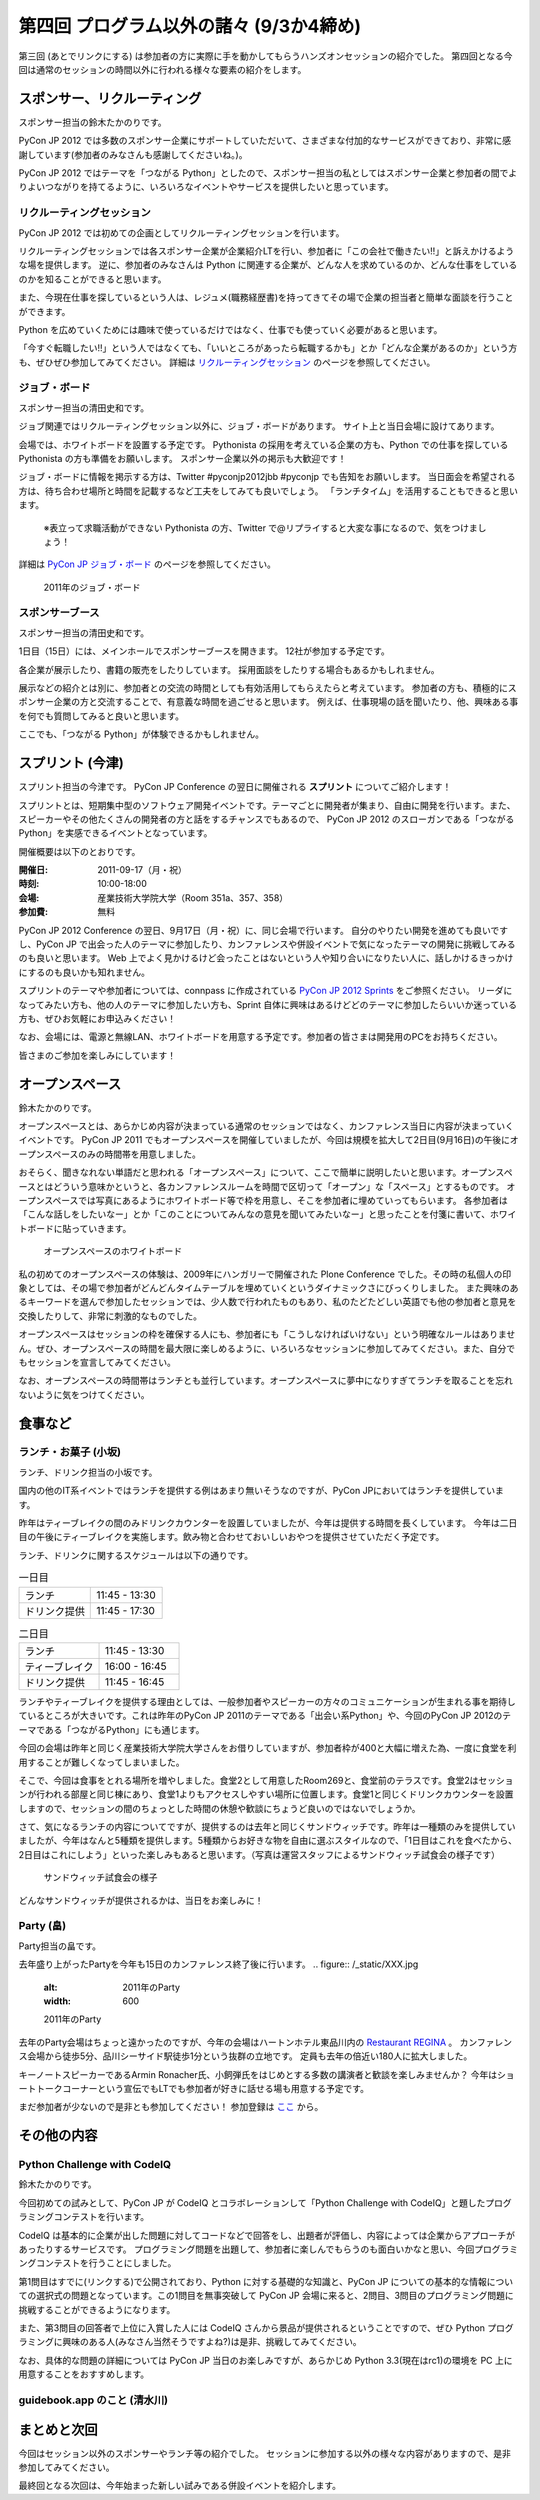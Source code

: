 ==========================================
 第四回 プログラム以外の諸々 (9/3か4締め)
==========================================

.. image:: /_static/pyconjp2012_logo_s.*
   :target: http://2012.pycon.jp/


第三回 (あとでリンクにする) は参加者の方に実際に手を動かしてもらうハンズオンセッションの紹介でした。
第四回となる今回は通常のセッションの時間以外に行われる様々な要素の紹介をします。
   

スポンサー、リクルーティング
============================
スポンサー担当の鈴木たかのりです。

PyCon JP 2012 では多数のスポンサー企業にサポートしていただいて、さまざまな付加的なサービスができており、非常に感謝しています(参加者のみなさんも感謝してくださいね。)。

PyCon JP 2012 ではテーマを「つながる Python」としたので、スポンサー担当の私としてはスポンサー企業と参加者の間でよりよいつながりを持てるように、いろいろなイベントやサービスを提供したいと思っています。

リクルーティングセッション
--------------------------
PyCon JP 2012 では初めての企画としてリクルーティングセッションを行います。

リクルーティングセッションでは各スポンサー企業が企業紹介LTを行い、参加者に「この会社で働きたい!!」と訴えかけるような場を提供します。
逆に、参加者のみなさんは Python に関連する企業が、どんな人を求めているのか、どんな仕事をしているのかを知ることができると思います。

また、今現在仕事を探しているという人は、レジュメ(職務経歴書)を持ってきてその場で企業の担当者と簡単な面談を行うことができます。

Python を広めていくためには趣味で使っているだけではなく、仕事でも使っていく必要があると思います。

「今すぐ転職したい!!」という人ではなくても、「いいところがあったら転職するかも」とか「どんな企業があるのか」という方も、ぜひぜひ参加してみてください。
詳細は
`リクルーティングセッション <http://2012.pycon.jp/program/recruiting.html>`_
のページを参照してください。

ジョブ・ボード
--------------
スポンサー担当の清田史和です。

ジョブ関連ではリクルーティングセッション以外に、ジョブ・ボードがあります。
サイト上と当日会場に設けてあります。

会場では、ホワイトボードを設置する予定です。
Pythonista の採用を考えている企業の方も、Python での仕事を探している Pythonista の方も準備をお願いします。
スポンサー企業以外の掲示も大歓迎です！

ジョブ・ボードに情報を掲示する方は、Twitter #pyconjp2012jbb #pyconjp でも告知をお願いします。
当日面会を希望される方は、待ち合わせ場所と時間を記載するなど工夫をしてみても良いでしょう。
「ランチタイム」を活用することもできると思います。

 ※表立って求職活動ができない Pythonista の方、Twitter で@リプライすると大変な事になるので、気をつけましょう！

詳細は
`PyCon JP ジョブ・ボード <http://2012.pycon.jp/sponsor/jobs.html>`_
のページを参照してください。

.. figure:: /_static/job-board.jpg
   :alt: 2011年のジョブ・ボード
   :width: 600

   2011年のジョブ・ボード

スポンサーブース
----------------
スポンサー担当の清田史和です。

1日目（15日）には、メインホールでスポンサーブースを開きます。
12社が参加する予定です。

各企業が展示したり、書籍の販売をしたりしています。
採用面談をしたりする場合もあるかもしれません。

展示などの紹介とは別に、参加者との交流の時間としても有効活用してもらえたらと考えています。
参加者の方も、積極的にスポンサー企業の方と交流することで、有意義な時間を過ごせると思います。
例えば、仕事現場の話を聞いたり、他、興味ある事を何でも質問してみると良いと思います。

ここでも、「つながる Python」が体験できるかもしれません。

スプリント (今津)
=================
スプリント担当の今津です。
PyCon JP Conference の翌日に開催される **スプリント** についてご紹介します！

スプリントとは、短期集中型のソフトウェア開発イベントです。テーマごとに開発者が集まり、自由に開発を行います。また、スピーカーやその他たくさんの開発者の方と話をするチャンスでもあるので、 PyCon JP 2012 のスローガンである「つながるPython」を実感できるイベントとなっています。

開催概要は以下のとおりです。

:開催日: 2011-09-17（月・祝）
:時刻: 10:00-18:00
:会場: 産業技術大学院大学（Room 351a、357、358）
:参加費: 無料

PyCon JP 2012 Conference の翌日、9月17日（月・祝）に、同じ会場で行います。
自分のやりたい開発を進めても良いですし、PyCon JP で出会った人のテーマに参加したり、カンファレンスや併設イベントで気になったテーマの開発に挑戦してみるのも良いと思います。
Web 上でよく見かけるけど会ったことはないという人や知り合いになりたい人に、話しかけるきっかけにするのも良いかも知れません。

スプリントのテーマや参加者については、connpass に作成されている
`PyCon JP 2012 Sprints <http://connpass.com/event/961/>`_ をご参照ください。
リーダになってみたい方も、他の人のテーマに参加したい方も、Sprint 自体に興味はあるけどどのテーマに参加したらいいか迷っている方も、ぜひお気軽にお申込みください！

なお、会場には、電源と無線LAN、ホワイトボードを用意する予定です。参加者の皆さまは開発用のPCをお持ちください。

皆さまのご参加を楽しみにしています！

オープンスペース
================
鈴木たかのりです。

オープンスペースとは、あらかじめ内容が決まっている通常のセッションではなく、カンファレンス当日に内容が決まっていくイベントです。
PyCon JP 2011 でもオープンスペースを開催していましたが、今回は規模を拡大して2日目(9月16日)の午後にオープンスペースのみの時間帯を用意しました。

おそらく、聞きなれない単語だと思われる「オープンスペース」について、ここで簡単に説明したいと思います。オープンスペースとはどういう意味かというと、各カンファレンスルームを時間で区切って「オープン」な「スペース」とするものです。
オープンスペースでは写真にあるようにホワイトボード等で枠を用意し、そこを参加者に埋めていってもらいます。
各参加者は「こんな話しをしたいなー」とか「このことについてみんなの意見を聞いてみたいなー」と思ったことを付箋に書いて、ホワイトボードに貼っていきます。

.. figure:: /_static/openspaces.jpg
   :alt: オープンスペースのホワイトボード
   :width: 600

   オープンスペースのホワイトボード

私の初めてのオープンスペースの体験は、2009年にハンガリーで開催された Plone Conference でした。その時の私個人の印象としては、その場で参加者がどんどんタイムテーブルを埋めていくというダイナミックさにびっくりしました。
また興味のあるキーワードを選んで参加したセッションでは、少人数で行われたものもあり、私のたどたどしい英語でも他の参加者と意見を交換したりして、非常に刺激的なものでした。

オープンスペースはセッションの枠を確保する人にも、参加者にも「こうしなければいけない」という明確なルールはありません。ぜひ、オープンスペースの時間を最大限に楽しめるように、いろいろなセッションに参加してみてください。また、自分でもセッションを宣言してみてください。

なお、オープンスペースの時間帯はランチとも並行しています。オープンスペースに夢中になりすぎてランチを取ることを忘れないように気をつけてください。

食事など
========

ランチ・お菓子 (小坂)
---------------------
ランチ、ドリンク担当の小坂です。

国内の他のIT系イベントではランチを提供する例はあまり無いそうなのですが、PyCon JPにおいてはランチを提供しています。

昨年はティーブレイクの間のみドリンクカウンターを設置していましたが、今年は提供する時間を長くしています。
今年は二日目の午後にティーブレイクを実施します。飲み物と合わせておいしいおやつを提供させていただく予定です。

ランチ、ドリンクに関するスケジュールは以下の通りです。

.. list-table:: 一日目
   :widths: 70 70

   * - ランチ
     - 11:45 - 13:30
   * - ドリンク提供
     - 11:45 - 17:30

.. list-table:: 二日目
   :widths: 70 70

   * - ランチ
     - 11:45 - 13:30
   * - ティーブレイク
     - 16:00 - 16:45
   * - ドリンク提供
     - 11:45 - 16:45

ランチやティーブレイクを提供する理由としては、一般参加者やスピーカーの方々のコミュニケーションが生まれる事を期待しているところが大きいです。これは昨年のPyCon JP 2011のテーマである「出会い系Python」や、今回のPyCon JP 2012のテーマである「つながるPython」にも通じます。

今回の会場は昨年と同じく産業技術大学院大学さんをお借りしていますが、参加者枠が400と大幅に増えた為、一度に食堂を利用することが難しくなってしまいました。

そこで、今回は食事をとれる場所を増やしました。食堂2として用意したRoom269と、食堂前のテラスです。食堂2はセッションが行われる部屋と同じ棟にあり、食堂1よりもアクセスしやすい場所に位置します。食堂1と同じくドリンクカウンターを設置しますので、セッションの間のちょっとした時間の休憩や歓談にちょうど良いのではないでしょうか。

さて、気になるランチの内容についてですが、提供するのは去年と同じくサンドウィッチです。昨年は一種類のみを提供していましたが、今年はなんと5種類を提供します。5種類からお好きな物を自由に選ぶスタイルなので、「1日目はこれを食べたから、2日目はこれにしよう」といった楽しみもあると思います。（写真は運営スタッフによるサンドウィッチ試食会の様子です）

.. figure:: /_static/sandwich.jpg
   :alt: サンドウィッチ試食会の様子
   :width: 400

   サンドウィッチ試食会の様子

どんなサンドウィッチが提供されるかは、当日をお楽しみに！


Party (畠)
----------
Party担当の畠です。

去年盛り上がったPartyを今年も15日のカンファレンス終了後に行います。
.. figure:: /_static/XXX.jpg
   :alt: 2011年のParty
   :width: 600

   2011年のParty

去年のParty会場はちょっと遠かったのですが、今年の会場はハートンホテル東品川内の `Restaurant REGINA <http://www.hearton.co.jp/restaurant/regina/>`_ 。
カンファレンス会場から徒歩5分、品川シーサイド駅徒歩1分という抜群の立地です。
定員も去年の倍近い180人に拡大しました。

キーノートスピーカーであるArmin Ronacher氏、小飼弾氏をはじめとする多数の講演者と歓談を楽しみませんか？
今年はショートトークコーナーという宣伝でもLTでも参加者が好きに話せる場も用意する予定です。

まだ参加者が少ないので是非とも参加してください！
参加登録は `ここ <http://connpass.com/event/709/>`_ から。

その他の内容
============

Python Challenge with CodeIQ
----------------------------
鈴木たかのりです。

今回初めての試みとして、PyCon JP が CodeIQ とコラボレーションして「Python Challenge with CodeIQ」と題したプログラミングコンテストを行います。

CodeIQ は基本的に企業が出した問題に対してコードなどで回答をし、出題者が評価し、内容によっては企業からアプローチがあったりするサービスです。
プログラミング問題を出題して、参加者に楽しんでもらうのも面白いかなと思い、今回プログラミングコンテストを行うことにしました。

第1問目はすでに(リンクする)で公開されており、Python に対する基礎的な知識と、PyCon JP についての基本的な情報についての選択式の問題となっています。この1問目を無事突破して PyCon JP 会場に来ると、2問目、3問目のプログラミング問題に挑戦することができるようになります。

また、第3問目の回答者で上位に入賞した人には CodeIQ さんから景品が提供されるということですので、ぜひ Python プログラミングに興味のある人(みなさん当然そうですよね?)は是非、挑戦してみてください。

なお、具体的な問題の詳細については PyCon JP 当日のお楽しみですが、あらかじめ Python 3.3(現在はrc1)の環境を PC 上に用意することをおすすめします。

guidebook.app のこと (清水川)
-----------------------------

まとめと次回
============

今回はセッション以外のスポンサーやランチ等の紹介でした。
セッションに参加する以外の様々な内容がありますので、是非参加してみてください。

最終回となる次回は、今年始まった新しい試みである併設イベントを紹介します。



